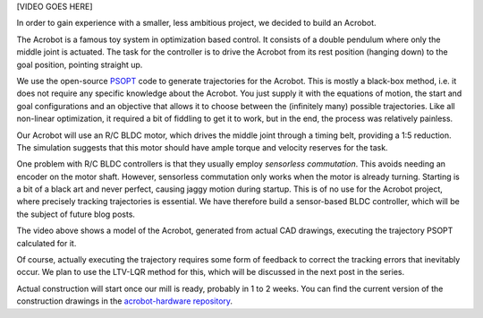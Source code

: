 .. title: Acrobot
.. slug: acrobot
.. date: 2014/05/04 15:57:59
.. tags: acrobot, draft
.. link: 
.. description: 
.. type: text

[VIDEO GOES HERE]

In order to gain experience with a smaller, less ambitious project, we decided to build an Acrobot.

The Acrobot is a famous toy system in optimization based control. It consists of a double pendulum where only the middle joint is actuated. The task for the controller is to drive the Acrobot from its rest position (hanging down) to the goal position, pointing straight up.

We use the open-source `PSOPT <http://www.psopt.org/>`_ code to generate trajectories for the Acrobot. This is mostly a black-box method, i.e. it does not require any specific knowledge about the Acrobot. You just supply it with the equations of motion, the start and goal configurations and an objective that allows it to choose between the (infinitely many) possible trajectories. Like all non-linear optimization, it required a bit of fiddling to get it to work, but in the end, the process was relatively painless.

Our Acrobot will use an R/C BLDC motor, which drives the middle joint through a timing belt, providing a 1:5 reduction. The simulation suggests that this motor should have ample torque and velocity reserves for the task.

One problem with R/C BLDC controllers is that they usually employ *sensorless commutation*. This avoids needing an encoder on the motor shaft. However, sensorless commutation only works when the motor is already turning. Starting is a bit of a black art and never perfect, causing jaggy motion during startup. This is of no use for the Acrobot project, where precisely tracking trajectories is essential. We have therefore build a sensor-based BLDC controller, which will be the subject of future blog posts.

The video above shows a model of the Acrobot, generated from actual CAD drawings, executing the trajectory PSOPT calculated for it.

Of course, actually executing the trajectory requires some form of feedback to correct the tracking errors that inevitably occur. We plan to use the LTV-LQR method for this, which will be discussed in the next post in the series.

Actual construction will start once our mill is ready, probably in 1 to 2 weeks. You can find the current version of the construction drawings in the `acrobot-hardware repository <https://github.com/xrpbot/acrobot-hardware/>`_.
